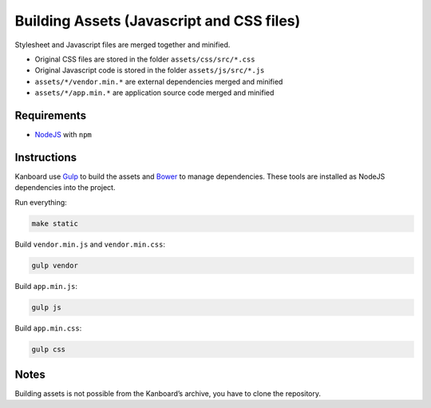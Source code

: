 Building Assets (Javascript and CSS files)
==========================================

Stylesheet and Javascript files are merged together and minified.

- Original CSS files are stored in the folder ``assets/css/src/*.css``
- Original Javascript code is stored in the folder ``assets/js/src/*.js``
- ``assets/*/vendor.min.*`` are external dependencies merged and minified
- ``assets/*/app.min.*`` are application source code merged and minified

Requirements
------------

- `NodeJS <https://nodejs.org/>`__ with ``npm``

Instructions
------------

Kanboard use `Gulp <http://gulpjs.com/>`__ to build the assets and `Bower <http://bower.io/>`__ to manage dependencies.
These tools are installed as NodeJS dependencies into the project.

Run everything:

.. code:: bash

    make static

Build ``vendor.min.js`` and ``vendor.min.css``:

.. code:: bash

    gulp vendor

Build ``app.min.js``:

.. code:: bash

    gulp js

Build ``app.min.css``:

.. code:: bash

    gulp css

Notes
-----

Building assets is not possible from the Kanboard’s archive, you have to clone the repository.
